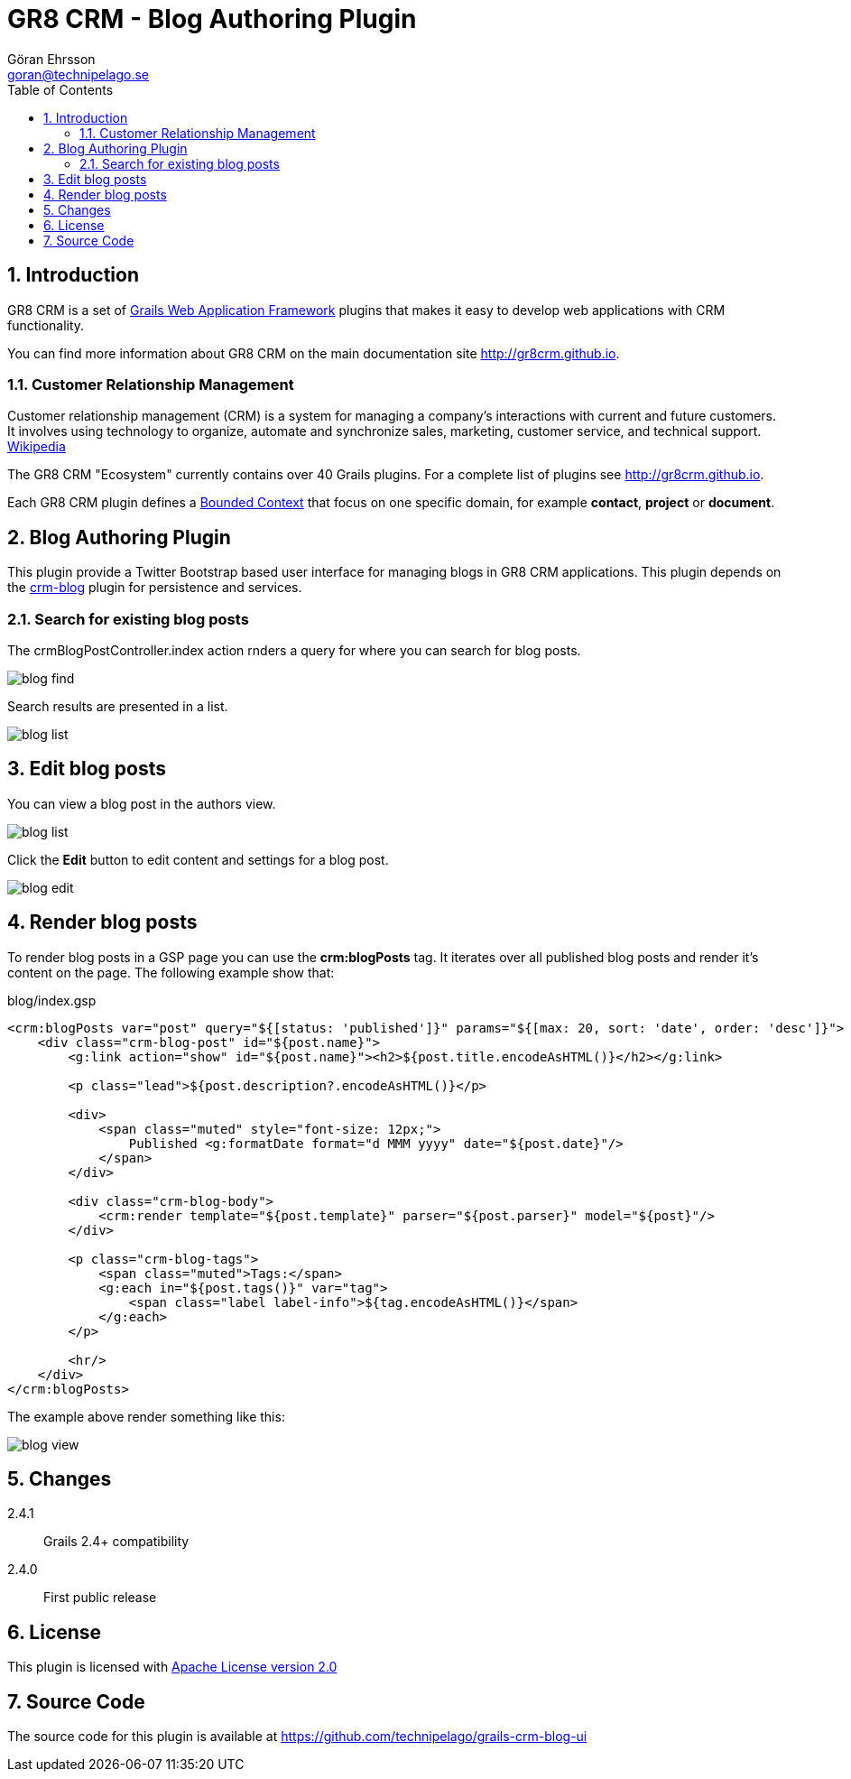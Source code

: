 = GR8 CRM - Blog Authoring Plugin
Göran Ehrsson <goran@technipelago.se>
:description: Official documentation for the GR8 CRM Blog Authoring Plugin
:keywords: groovy, grails, crm, gr8crm, documentation
:toc:
:numbered:
:icons: font
:imagesdir: ./images
:source-highlighter: prettify
:homepage: http://gr8crm.github.io
:gr8crm: GR8 CRM
:gr8source: https://github.com/technipelago/grails-crm-blog-ui
:license: This plugin is licensed with http://www.apache.org/licenses/LICENSE-2.0.html[Apache License version 2.0]

== Introduction

{gr8crm} is a set of http://www.grails.org/[Grails Web Application Framework]
plugins that makes it easy to develop web applications with CRM functionality.

You can find more information about {gr8crm} on the main documentation site {homepage}.

=== Customer Relationship Management

Customer relationship management (CRM) is a system for managing a company’s interactions with current and future customers.
It involves using technology to organize, automate and synchronize sales, marketing, customer service, and technical support.
http://en.wikipedia.org/wiki/Customer_relationship_management[Wikipedia]

The {gr8crm} "Ecosystem" currently contains over 40 Grails plugins. For a complete list of plugins see {homepage}.

Each {gr8crm} plugin defines a http://martinfowler.com/bliki/BoundedContext.html[Bounded Context]
that focus on one specific domain, for example *contact*, *project* or *document*.

== Blog Authoring Plugin

This plugin provide a Twitter Bootstrap based user interface for managing blogs in {gr8crm} applications.
This plugin depends on the https://github.com/technipelago/grails-crm-blog[crm-blog] plugin for persistence and services.

=== Search for existing blog posts

The crmBlogPostController.index action rnders a query for where you can search for blog posts.

image::blog-find.png[role="thumb"]

Search results are presented in a list.

image::blog-list.png[role="thumb"]

== Edit blog posts

You can view a blog post in the authors view.

image::blog-list.png[role="thumb"]

Click the *Edit* button to edit content and settings for a blog post.

image::blog-edit.png[role="thumb"]

== Render blog posts

To render blog posts in a GSP page you can use the *crm:blogPosts* tag.
It iterates over all published blog posts and render it's content on the page.
The following example show that:

[source,html]
.blog/index.gsp
----
<crm:blogPosts var="post" query="${[status: 'published']}" params="${[max: 20, sort: 'date', order: 'desc']}">
    <div class="crm-blog-post" id="${post.name}">
        <g:link action="show" id="${post.name}"><h2>${post.title.encodeAsHTML()}</h2></g:link>

        <p class="lead">${post.description?.encodeAsHTML()}</p>

        <div>
            <span class="muted" style="font-size: 12px;">
                Published <g:formatDate format="d MMM yyyy" date="${post.date}"/>
            </span>
        </div>

        <div class="crm-blog-body">
            <crm:render template="${post.template}" parser="${post.parser}" model="${post}"/>
        </div>

        <p class="crm-blog-tags">
            <span class="muted">Tags:</span>
            <g:each in="${post.tags()}" var="tag">
                <span class="label label-info">${tag.encodeAsHTML()}</span>
            </g:each>
        </p>

        <hr/>
    </div>
</crm:blogPosts>
----

The example above render something like this:

image::blog-view.png[]

== Changes

2.4.1:: Grails 2.4+ compatibility
2.4.0:: First public release

== License

{license}

== Source Code

The source code for this plugin is available at {gr8source}
